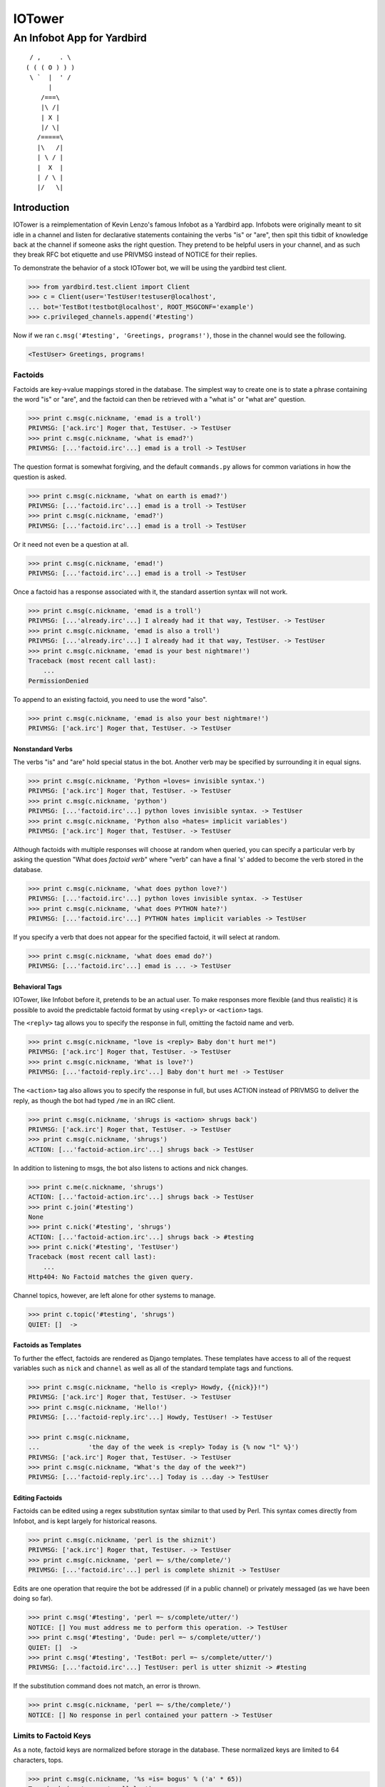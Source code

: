 =======
IOTower
=======

---------------------------
An Infobot App for Yardbird
---------------------------

::

	 / ,     . \
	( ( ( O ) ) )
	 \ `  |  ' /
	      |
	    /===\
	    |\ /|
	    | X |
	    |/ \|
	   /=====\
	   |\   /|
	   | \ / |
	   |  X  |
	   | / \ |
	   |/   \|

.. |asdfasfd| replace:: Just silencing vim's broken reST highlighting

Introduction
============

IOTower is a reimplementation of Kevin Lenzo's famous Infobot as a
Yardbird app.  Infobots were originally  meant to sit idle in a channel
and listen for declarative statements containing the verbs "is" or
"are", then spit this tidbit of knowledge back at the channel if someone
asks the right question.  They pretend to be helpful users in your
channel, and as such they break RFC bot etiquette and use PRIVMSG
instead of NOTICE for their replies.

To demonstrate the behavior of a stock IOTower bot, we will be using the
yardbird test client.

.. sourcecode:: pycon

    >>> from yardbird.test.client import Client
    >>> c = Client(user='TestUser!testuser@localhost',
    ... bot='TestBot!testbot@localhost', ROOT_MSGCONF='example')
    >>> c.privileged_channels.append('#testing')

Now if we ran ``c.msg('#testing', 'Greetings, programs!')``, those in the
channel would see the following.

.. sourcecode:: irc

    <TestUser> Greetings, programs!

Factoids
--------

Factoids are key->value mappings stored in the database.  The simplest
way to create one is to state a phrase containing the word "is" or
"are", and the factoid can then be retrieved with a "what is" or "what
are" question.

.. sourcecode:: pycon

    >>> print c.msg(c.nickname, 'emad is a troll')
    PRIVMSG: ['ack.irc'] Roger that, TestUser. -> TestUser
    >>> print c.msg(c.nickname, 'what is emad?')
    PRIVMSG: [...'factoid.irc'...] emad is a troll -> TestUser

The question format is somewhat forgiving, and the default
``commands.py`` allows for common variations in how the question is
asked.

.. sourcecode:: pycon

    >>> print c.msg(c.nickname, 'what on earth is emad?')
    PRIVMSG: [...'factoid.irc'...] emad is a troll -> TestUser
    >>> print c.msg(c.nickname, 'emad?')
    PRIVMSG: [...'factoid.irc'...] emad is a troll -> TestUser

Or it need not even be a question at all.

.. sourcecode:: pycon

    >>> print c.msg(c.nickname, 'emad!')
    PRIVMSG: [...'factoid.irc'...] emad is a troll -> TestUser

Once a factoid has a response associated with it, the standard assertion
syntax will not work.

.. sourcecode:: pycon

    >>> print c.msg(c.nickname, 'emad is a troll')
    PRIVMSG: [...'already.irc'...] I already had it that way, TestUser. -> TestUser
    >>> print c.msg(c.nickname, 'emad is also a troll')
    PRIVMSG: [...'already.irc'...] I already had it that way, TestUser. -> TestUser
    >>> print c.msg(c.nickname, 'emad is your best nightmare!')
    Traceback (most recent call last):
        ...
    PermissionDenied

To append to an existing factoid, you need to use the word "also".

.. sourcecode:: pycon

    >>> print c.msg(c.nickname, 'emad is also your best nightmare!')
    PRIVMSG: ['ack.irc'] Roger that, TestUser. -> TestUser

Nonstandard Verbs
~~~~~~~~~~~~~~~~~

The verbs "is" and "are" hold special status in the bot.  Another verb
may be specified by surrounding it in equal signs.

.. sourcecode:: pycon

    >>> print c.msg(c.nickname, 'Python =loves= invisible syntax.')
    PRIVMSG: ['ack.irc'] Roger that, TestUser. -> TestUser
    >>> print c.msg(c.nickname, 'python')
    PRIVMSG: [...'factoid.irc'...] python loves invisible syntax. -> TestUser
    >>> print c.msg(c.nickname, 'Python also =hates= implicit variables')
    PRIVMSG: ['ack.irc'] Roger that, TestUser. -> TestUser

Although factoids with multiple responses will choose at random when
queried, you can specify a particular verb by asking the question "What
does *factoid* *verb*" where "verb" can have a final 's' added to become
the verb stored in the database.

.. sourcecode:: pycon

    >>> print c.msg(c.nickname, 'what does python love?')
    PRIVMSG: [...'factoid.irc'...] python loves invisible syntax. -> TestUser
    >>> print c.msg(c.nickname, 'what does PYTHON hate?')
    PRIVMSG: [...'factoid.irc'...] PYTHON hates implicit variables -> TestUser

If you specify a verb that does not appear for the specified factoid, it
will select at random.

.. sourcecode:: pycon

    >>> print c.msg(c.nickname, 'what does emad do?')
    PRIVMSG: [...'factoid.irc'...] emad is ... -> TestUser

Behavioral Tags
~~~~~~~~~~~~~~~

IOTower, like Infobot before it, pretends to be an actual user.  To make
responses more flexible (and thus realistic) it is possible to avoid the
predictable factoid format by using ``<reply>`` or ``<action>`` tags.

The ``<reply>`` tag allows you to specify the response in full, omitting
the factoid name and verb.

.. sourcecode:: pycon

    >>> print c.msg(c.nickname, "love is <reply> Baby don't hurt me!")
    PRIVMSG: ['ack.irc'] Roger that, TestUser. -> TestUser
    >>> print c.msg(c.nickname, 'What is love?')
    PRIVMSG: [...'factoid-reply.irc'...] Baby don't hurt me! -> TestUser

The ``<action>`` tag also allows you to specify the response in full,
but uses ACTION instead of PRIVMSG to deliver the reply, as though the
bot had typed ``/me`` in an IRC client.

.. sourcecode:: pycon

    >>> print c.msg(c.nickname, 'shrugs is <action> shrugs back')
    PRIVMSG: ['ack.irc'] Roger that, TestUser. -> TestUser
    >>> print c.msg(c.nickname, 'shrugs')
    ACTION: [...'factoid-action.irc'...] shrugs back -> TestUser

In addition to listening to msgs, the bot also listens to actions and
nick changes.

.. sourcecode:: pycon

    >>> print c.me(c.nickname, 'shrugs')
    ACTION: [...'factoid-action.irc'...] shrugs back -> TestUser
    >>> print c.join('#testing')
    None
    >>> print c.nick('#testing', 'shrugs')
    ACTION: [...'factoid-action.irc'...] shrugs back -> #testing
    >>> print c.nick('#testing', 'TestUser')
    Traceback (most recent call last):
        ...
    Http404: No Factoid matches the given query.

Channel topics, however, are left alone for other systems to manage.

.. sourcecode:: pycon

    >>> print c.topic('#testing', 'shrugs')
    QUIET: []  -> 

Factoids as Templates
~~~~~~~~~~~~~~~~~~~~~

To further the effect, factoids are rendered as Django templates.  These
templates have access to all of the request variables such as ``nick``
and ``channel`` as well as all of the standard template tags and
functions.

.. sourcecode:: pycon

    >>> print c.msg(c.nickname, "hello is <reply> Howdy, {{nick}}!")
    PRIVMSG: ['ack.irc'] Roger that, TestUser. -> TestUser
    >>> print c.msg(c.nickname, 'Hello!')
    PRIVMSG: [...'factoid-reply.irc'...] Howdy, TestUser! -> TestUser

    >>> print c.msg(c.nickname, 
    ...             'the day of the week is <reply> Today is {% now "l" %}')
    PRIVMSG: ['ack.irc'] Roger that, TestUser. -> TestUser
    >>> print c.msg(c.nickname, "What's the day of the week?")
    PRIVMSG: [...'factoid-reply.irc'...] Today is ...day -> TestUser

Editing Factoids
~~~~~~~~~~~~~~~~

Factoids can be edited using a regex substitution syntax similar to that
used by Perl.  This syntax comes directly from Infobot, and is kept
largely for historical reasons.

.. sourcecode:: pycon

    >>> print c.msg(c.nickname, 'perl is the shiznit')
    PRIVMSG: ['ack.irc'] Roger that, TestUser. -> TestUser
    >>> print c.msg(c.nickname, 'perl =~ s/the/complete/')
    PRIVMSG: [...'factoid.irc'...] perl is complete shiznit -> TestUser

Edits are one operation that require the bot be addressed (if in a
public channel) or privately messaged (as we have been doing so far).

.. sourcecode:: pycon

    >>> print c.msg('#testing', 'perl =~ s/complete/utter/')
    NOTICE: [] You must address me to perform this operation. -> TestUser
    >>> print c.msg('#testing', 'Dude: perl =~ s/complete/utter/')
    QUIET: []  -> 
    >>> print c.msg('#testing', 'TestBot: perl =~ s/complete/utter/')
    PRIVMSG: [...'factoid.irc'...] TestUser: perl is utter shiznit -> #testing

If the substitution command does not match, an error is thrown.

.. sourcecode:: pycon

    >>> print c.msg(c.nickname, 'perl =~ s/the/complete/')
    NOTICE: [] No response in perl contained your pattern -> TestUser

Limits to Factoid Keys
----------------------

As a note, factoid keys are normalized before storage in the database.
These normalized keys are limited to 64 characters, tops.

.. sourcecode:: pycon

    >>> print c.msg(c.nickname, '%s =is= bogus' % ('a' * 65))
    Traceback (most recent call last):
        ...
    OverflowError

Some factoids will look like attempts to train a bot with other
factoids.

.. sourcecode:: pycon

    >>> print c.msg(c.nickname, 'A is a letter.')
    PRIVMSG: ['ack.irc'] Roger that, TestUser. -> TestUser
    >>> print c.msg(c.nickname, 'A is A =is= a tautology.')
    PRIVMSG: ['ack.irc'] Roger that, TestUser. -> TestUser
    >>> print c.msg(c.nickname, 'what is a?')
    PRIVMSG: [...'factoid.irc'...] a is a letter. -> TestUser
    >>> print c.msg(c.nickname, 'A is A')
    PRIVMSG: [...'factoid.irc'...] A is A is a tautology. -> TestUser

Privileged Operations
---------------------

Some operations only work when a user is trusted.  Yardbird defines a
trusted user as one that has operator privilege in a predefined trusted
channel.

.. sourcecode:: pycon

    >>> opc = Client(user='SuperUser!superuser@localhost',
    ... bot='TestBot!testbot@localhost', ROOT_MSGCONF='example')
    >>> opc.join('#testing')
    >>> opc.op(opc.my_hostmask, '#testing')
    >>> opc.privileged_channels.append('#testing')

Note that from here on, we now have two clients (the unprivileged user
``c`` and the privileged user ``opc``) in the ``#testing`` channel, and
we will send most of our communication with the bot through that
channel.

Reload
~~~~~~

The ``reload`` command causes the bot to attempt to re-import all of its
apps.

.. sourcecode:: pycon

    >>> print c.msg('#testing', 'TestBot: reload')
    Traceback (most recent call last):
        ...
    PermissionDenied
    >>> print opc.msg('#testing', 'TestBot: reload')
    RESET: [] Reload successful. -> #testing

Lock and Unlock
~~~~~~~~~~~~~~~

Locking and unlocking factoids is only available to privileged users.
This prevents a much-loved factoid from being damaged by a user that
does not appreciate this.

.. sourcecode:: pycon

    >>> print c.msg('#testing', 'TestBot: lock python')
    Traceback (most recent call last):
        ...
    PermissionDenied
    >>> print opc.msg('#testing', 'TestBot: lock python')
    PRIVMSG: ['ack.irc'] Roger that, SuperUser. -> #testing
    >>> print c.msg('#testing',
    ... 'TestBot: python also =haxxors= j00!!! Hacked by TestClient!!!!!')
    Traceback (most recent call last):
        ...
    PermissionDenied

Even privileged users are unable to modify the factoid until it is
unlocked.

.. sourcecode:: pycon

    >>> print opc.msg('#testing', 'TestBot: python is also free to use')
    Traceback (most recent call last):
        ...
    PermissionDenied
    >>> print opc.msg('#testing', 'TestBot: unlock python')
    PRIVMSG: ['ack.irc'] Roger that, SuperUser. -> #testing
    >>> print opc.msg('#testing', 'TestBot: python is also free to use')
    PRIVMSG: ['ack.irc'] Roger that, SuperUser. -> #testing

Literal
~~~~~~~

The ``literal`` command displays a complete listing of responses for a
given factoid, grouped by verb.  Because this listing can be arbitrarily
long, this command is restricted to privileged users in order to avoid
channel flooding.

.. sourcecode:: pycon

    >>> print c.msg('#testing', 'TestBot: python is also really fun')
    PRIVMSG: ['ack.irc'] Roger that, TestUser. -> #testing
    >>> print c.msg('#testing', 'TestBot: python also =loves= FUN')
    PRIVMSG: ['ack.irc'] Roger that, TestUser. -> #testing
    >>> print c.msg('#testing', 'TestBot: literal python')
    Traceback (most recent call last):
        ...
    PermissionDenied

The order of the verbs in the listing is alphabetical, and factoids are
sorted chronologically within those.

.. sourcecode:: pycon

    >>> print opc.msg('#testing', 'TestBot: literal python')
    PRIVMSG: [] python =hates= implicit variables =is= free to use|really fun =loves= invisible syntax.|FUN -> #testing

The locked status of factoids is displayed in the literal output.

.. sourcecode:: pycon

    >>> print opc.msg('#testing', 'TestBot: lock emad')
    PRIVMSG: ['ack.irc'] Roger that, SuperUser. -> #testing
    >>> print opc.msg('#testing', 'TestBot: literal emad')
    PRIVMSG: [] emad [LOCKED]  =is= a troll|your best nightmare! -> #testing

Literal output also includes tags on factoid responses.

.. sourcecode:: pycon

    >>> print opc.msg('#testing', 'TestBot: literal love')
    PRIVMSG: [] love =is= <reply> Baby don't hurt me! -> #testing

Delete and Undelete
~~~~~~~~~~~~~~~~~~~

Deletion and undeletion require privilege.  The syntax for deletion is
a vi/ex-inspired extension of the edit syntax, allowing you to specify a
regex for selection of which factoids to replace.

.. sourcecode:: pycon

    >>> print c.msg('#testing', 'TestBot: python =~ g/s/d')
    Traceback (most recent call last):
        ...
    PermissionDenied
    >>> print opc.msg('#testing', 'TestBot: python =~ g/s/d')
    PRIVMSG: ['ack.irc'] Roger that, SuperUser. -> #testing
    >>> print opc.msg('#testing', 'TestBot: literal python')
    PRIVMSG: [] python =is= really fun =loves= FUN -> #testing

If the pattern does not match any of the responses, an error is
returned.

.. sourcecode:: pycon

    >>> print opc.msg('#testing', 'TestBot: python =~ g/s/d')
    NOTICE: [] No response in python contained your pattern -> SuperUser

Once all responses have been deleted, the factoid remains without any
responses.

.. sourcecode:: pycon

    >>> print opc.msg('#testing', 'TestBot: python =~ g/./d')
    PRIVMSG: ['ack.irc'] Roger that, SuperUser. -> #testing
    >>> print opc.msg('#testing', 'TestBot: literal python')
    PRIVMSG: [] python -> #testing
    >>> print opc.msg('#testing', 'TestBot: what is python?')
    Traceback (most recent call last):
        ...
    Http404

Undeletion also requires privilege and addressing, but restores only the
one most recently deleted response.

.. sourcecode:: pycon

    >>> print c.msg('#testing', 'TestBot: undelete python')
    Traceback (most recent call last):
        ...
    PermissionDenied
    >>> print opc.msg('#testing', 'TestBot: undelete python')
    PRIVMSG: ['ack.irc'] Roger that, SuperUser. -> #testing
    >>> print opc.msg('#testing', 'TestBot: literal python')
    PRIVMSG: [] python =is= really fun -> #testing
    >>> print opc.msg('#testing', 'TestBot: undelete python')
    PRIVMSG: ['ack.irc'] Roger that, SuperUser. -> #testing
    >>> print opc.msg('#testing', 'TestBot: undelete python')
    PRIVMSG: ['ack.irc'] Roger that, SuperUser. -> #testing
    >>> print opc.msg('#testing', 'TestBot: undelete python')
    PRIVMSG: ['ack.irc'] Roger that, SuperUser. -> #testing
    >>> print opc.msg('#testing', 'TestBot: literal python')
    PRIVMSG: [] python =hates= implicit variables =is= really fun =loves= invisible syntax.|FUN -> #testing
    >>> print opc.msg('#testing', 'TestBot: undelete python')
    PRIVMSG: ['ack.irc'] Roger that, SuperUser. -> #testing
    >>> print opc.msg('#testing', 'TestBot: literal python')
    PRIVMSG: [] python =hates= implicit variables =is= free to use|really fun =loves= invisible syntax.|FUN -> #testing

If no deleted responses can be found, an error is sent directly to the
user.

.. sourcecode:: pycon

    >>> print opc.msg('#testing', 'TestBot: undelete python')
    NOTICE: [] No deleted response found for python -> SuperUser

The 'i' flag may be used to specify case-insensitive deletion.

.. sourcecode:: pycon

    >>> print opc.msg('#testing', 'TestBot: python =~ gi/Fun/d')
    PRIVMSG: ['ack.irc'] Roger that, SuperUser. -> #testing
    >>> print opc.msg('#testing', 'TestBot: literal python')
    PRIVMSG: [] python =hates= implicit variables =is= free to use =loves= invisible syntax. -> #testing

Unedit
~~~~~~

As with undelete, you can un-edit factoid changes.

.. sourcecode:: pycon

    >>> print opc.msg('#testing', 'TestBot: literal perl')
    PRIVMSG: [] perl =is= utter shiznit -> #testing
    >>> print opc.msg('#testing', 'TestBot: unedit perl')
    PRIVMSG: ['ack.irc'] Roger that, SuperUser. -> #testing
    >>> print opc.msg('#testing', 'TestBot: literal perl')
    PRIVMSG: [] perl =is= complete shiznit -> #testing

Stats
-----

IOTower supports the Yardbird ``gather_statistics`` system.

.. sourcecode:: pycon

    >>> print opc.msg('#testing', 'TestBot: stats')
    PRIVMSG: ['stats.irc'] SuperUser: ...Since ... I have performed ... edits on ... factoids containing ... active responses... -> #testing

Signal Handlers
---------------

Many Infobots out in the wild have been hacked full of customizations
that do not fit the factoid model.  Yardbird takes advantage of the
Django signal system to raise signals before and after a dispatched
request has been serviced, and this is an excellent place to put your
customized handlers.

We will demonstrate with the Yardbird test client's mock sender queue,
which stores all the actions any handlers tried to perform.

.. sourcecode:: pycon

    >>> c.signal_sender.drain()
    >>> c.signal_sender
    []
    >>> c.msg(c.nickname, '242')
    Traceback (most recent call last):
        ...
    Http404: No Factoid matches the given query.
    >>> c.signal_sender.get_event()
    (('notice', 'TestUser', '242 sighting!'), {})

Here our *242 sighting* handler called ``sender.notice('TestUser', '242
sighting!')`` and we caught it, even though the actual request raised an
error because no such factoid exists.

The *242 sighting* handler has a very forgiving regex, and all kinds of
things can go between the digits.

.. sourcecode:: pycon

    >>> print c.msg(c.nickname,
    ...             '2 is the loneliest number, but 4 times 2 is 8')
    PRIVMSG: ['ack.irc'] Roger that, TestUser. -> TestUser
    >>> c.signal_sender.get_event()
    (('notice', 'TestUser', '242 sighting!'), {})

The bot's own responses do not trigger these handlers, though.

.. sourcecode:: pycon

    >>> print c.msg(c.nickname, 'What is 2?')
    PRIVMSG: [...'factoid.irc'...] 2 is the loneliest number, but 4 times 2 is 8 -> TestUser
    >>> c.signal_sender
    []

Fare Well
---------

.. sourcecode:: pycon

    >>> c.part('#testing')
    >>> opc.chanmodes['#testing']
    {'superuser@localhost': 'H@'}
    >>> opc.deop(opc.my_hostmask, '#testing')
    >>> opc.chanmodes['#testing']
    {'superuser@localhost': 'H'}
    >>> opc.part('#testing')
    >>> opc.chanmodes['#testing']
    {}

